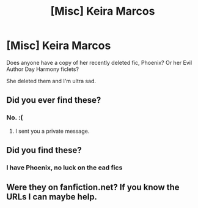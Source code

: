 #+TITLE: [Misc] Keira Marcos

* [Misc] Keira Marcos
:PROPERTIES:
:Author: mercurytango
:Score: 2
:DateUnix: 1584750050.0
:DateShort: 2020-Mar-21
:FlairText: Misc
:END:
Does anyone have a copy of her recently deleted fic, Phoenix? Or her Evil Author Day Harmony ficlets?

She deleted them and I'm ultra sad.


** Did you ever find these?
:PROPERTIES:
:Author: Gilrand
:Score: 1
:DateUnix: 1585688090.0
:DateShort: 2020-Apr-01
:END:

*** No. :(
:PROPERTIES:
:Author: mercurytango
:Score: 1
:DateUnix: 1585713437.0
:DateShort: 2020-Apr-01
:END:

**** I sent you a private message.
:PROPERTIES:
:Author: Gilrand
:Score: 1
:DateUnix: 1585744371.0
:DateShort: 2020-Apr-01
:END:


** Did you find these?
:PROPERTIES:
:Author: lillian-a
:Score: 1
:DateUnix: 1587335051.0
:DateShort: 2020-Apr-20
:END:

*** I have Phoenix, no luck on the ead fics
:PROPERTIES:
:Author: mercurytango
:Score: 1
:DateUnix: 1587432377.0
:DateShort: 2020-Apr-21
:END:


** Were they on fanfiction.net? If you know the URLs I can maybe help.
:PROPERTIES:
:Author: fanficarchive
:Score: 1
:DateUnix: 1592691056.0
:DateShort: 2020-Jun-21
:END:
